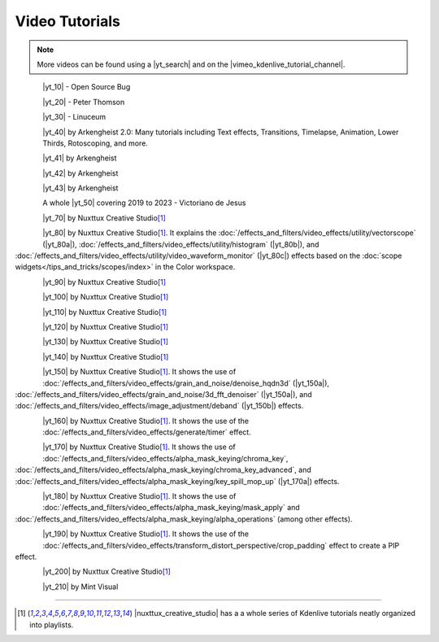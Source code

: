 .. meta::
   :description: Kdenlive Documentation - Video Tutorials
   :keywords: KDE, Kdenlive, tutorials, documentation, user manual, video editor, open source, free, learn, easy, video

.. metadata-placeholder

   :authors: - Annew (https://userbase.kde.org/User:Annew)
             - Claus Christensen
             - Yuri Chornoivan
             - Simon Eugster <simon.eu@gmail.com>
             - Ttguy (https://userbase.kde.org/User:Ttguy)
             - Bushuev (https://userbase.kde.org/User:Bushuev)
             - Roger (https://userbase.kde.org/User:Roger)
             - Qubodup (https://userbase.kde.org/User:Qubodup)
             - Dadu042 (https://userbase.kde.org/User:Dadu042)
             - TheMickyRosen-Left (https://userbase.kde.org/User:TheMickyRosen-Left)
             - Carl Schwan <carl@carlschwan.eu>
             - Eugen Mohr
             - Smolyaninov (https://userbase.kde.org/User:Smolyaninov)
             - Tenzen (https://userbase.kde.org/User:Tenzen)
			    - Bernd Jordan (https://discuss.kde.org/u/berndmj)

   :license: Creative Commons License SA 4.0


.. |yt_search| raw:: html

   <a href="https://www.youtube.com/results?search_query=kdenlive+tutorials" target="_blank">YouTube search</a>

.. |vimeo_kdenlive_tutorial_channel| raw:: html

   <a href="https://vimeo.com/groups/kdenlivetutorials/videos" target="_blank">Vimeo Kdenlive Tutorial Channel</a>


..  TODO:
  * Short tutorials explaining frequently mis- or not-understood features or workflows


Video Tutorials
===============

.. note:: More videos can be found using a |yt_search| and on the |vimeo_kdenlive_tutorial_channel|.

.. _tutorials-transparency:

.. container::
   
   .. |yt_10| raw:: html

      <a href="https://www.youtube.com/watch?v=f6VHlOZutm8" target="_blank">Image and Title Layers Transparency Tutorial</a>

   .. figure:: /images/tutorials/opensourcebug8028-layers_tutorial.webp
      :width: 123px
      :align: left

   |yt_10| - Open Source Bug

   .. rst-class:: clear-both


.. _tutorials-pan_and_zoom:

.. container::
   
   .. |yt_20| raw:: html

      <a href="https://www.youtube.com/watch?v=B8ZPoWaxQrA" target="_blank">How to do pan and zoom with Kdenlive video editor</a>

   .. figure:: /images/tutorials/peterthompson-pan_and_zoom.webp
      :width: 123px
      :align: left

   |yt_20| - Peter Thomson

   .. rst-class:: clear-both


.. _tutorials-keyframe_animation:

.. container::
   
   .. |yt_30| raw:: html

      <a href="https://www.youtube.com/watch?v=M8hC5FbIzdE" target="_blank">Keyframe Animation</a>

   .. figure:: /images/tutorials/linuceum-keyframe_animation.webp
      :width: 123px
      :align: left

   |yt_30| - Linuceum

   .. rst-class:: clear-both


.. _tutorials-arkengheist:

.. container::
   
   .. |yt_40| raw:: html

      <a href="https://www.youtube.com/channel/UCtkSBZ0x71aeHmR3NNBTWwg" target="_blank">Kdenlive Tutorials</a>

   .. figure:: /images/tutorials/arkengheist-kdenlive_tutorials.webp
      :width: 123px
      :align: left

   |yt_40| by Arkengheist 2.0: Many tutorials including Text effects, Transitions, Timelapse, Animation, Lower Thirds, Rotoscoping, and more. 

   .. rst-class:: clear-both


.. _tutorials-lock-on-stab:

.. container::
   
   .. |yt_41| raw:: html

      <a href="https://www.youtube.com/watch?v=5kPiJURwi2Y&t=103s" target="_blank">Locked-on Stabilization</a>
   
   .. figure:: /images/tutorials/arkengheist-locked-on_stabilization.webp
      :width: 123px
      :align: left

   |yt_41| by Arkengheist

   .. rst-class:: clear-both


.. _tutorials-motion_tracker:

.. container::
   
   .. |yt_42| raw:: html

      <a href="https://www.youtube.com/watch?v=rWHHM6VLocU&t=310s" target="_blank">Motion Tracking</a>
   
   .. figure:: /images/tutorials/arkengheist-motion_tracker.webp
      :width: 123px
      :align: left

   |yt_42| by Arkengheist

   .. rst-class:: clear-both


.. _tutorials-rotoscoping:

.. container::
   
   .. |yt_43| raw:: html

      <a href="https://www.youtube.com/watch?v=gcIKU4KxfLk&t=8s" target="_blank">Rotoscoping</a>
   
   .. figure:: /images/tutorials/arkengheist-rotoscoping.webp
      :width: 123px
      :align: left

   |yt_43| by Arkengheist

   .. rst-class:: clear-both


.. _tutorials-victorianodejesus:

.. container::
   
   .. |yt_50| raw:: html

      <a href="https://www.youtube.com/@victorianodejesus" target="_blank">series of tutorials</a>
   
   .. figure:: /images/tutorials/victorianodejesus-kdenlive_tutorials.webp
      :width: 123px
      :align: left

   A whole |yt_50| covering 2019 to 2023 - Victoriano de Jesus

   .. rst-class:: clear-both


.. _tutorials-30_minutes:

.. container::
   
   .. |yt_70| raw:: html

      <a href="https://www.youtube.com/watch?v=zYD0b8LpiQA&t=3s" target="_blank">Beginners Tutorial "Learn Kdenlive in 30 minutes"</a>
   
   .. figure:: /images/tutorials/nuxttux-30_minutes.webp
      :width: 123px
      :align: left

   |yt_70| by Nuxttux Creative Studio\ [1]_

   .. rst-class:: clear-both


.. _tutorials-scopes:
.. _tutorials-vectorscope:
.. _tutorials-histogram:
.. _tutorials-waveform:

.. container::
   
   .. |yt_80| raw:: html

      <a href="https://www.youtube.com/watch?v=2RyBH7fs5q8" target="_blank">"Introduction to Scopes"</a>

   .. |yt_80a| raw:: html

      <a href="https://www.youtube.com/watch?v=2RyBH7fs5q8&t=132s8" target="_blank">"timecode"</a>

   .. |yt_80b| raw:: html

      <a href="https://www.youtube.com/watch?v=2RyBH7fs5q8&t=240s" target="_blank">"timecode"</a>

   .. |yt_80c| raw:: html

      <a href="https://www.youtube.com/watch?v=2RyBH7fs5q8&t=255s" target="_blank">"timecode"</a>

   .. figure:: /images/tutorials/nuxttux-correction_tools.webp
      :width: 123px
      :align: left

   |yt_80| by Nuxttux Creative Studio\ [1]_. It explains the :doc:`/effects_and_filters/video_effects/utility/vectorscope` (|yt_80a|), :doc:`/effects_and_filters/video_effects/utility/histogram` (|yt_80b|), and :doc:`/effects_and_filters/video_effects/utility/video_waveform_monitor` (|yt_80c|) effects based on the :doc:`scope widgets</tips_and_tricks/scopes/index>` in the Color workspace. 

   .. rst-class:: clear-both


.. _tutorials-drop_shadow:

.. container::
   
   .. |yt_90| raw:: html

      <a href="https://www.youtube.com/shorts/KbUvIBELE0A" target="_blank">Add Drop Shadow</a>
   
   .. figure:: /images/tutorials/nuxttux-drop_shadow.webp
      :width: 123px
      :align: left

   |yt_90| by Nuxttux Creative Studio\ [1]_

   .. rst-class:: clear-both


.. _tutorials-luts:

.. container::
   
   .. |yt_100| raw:: html

      <a href="https://www.youtube.com/shorts/F-Ssw4scib8" target="_blank">LUTs Made Easy</a>
   
   .. figure:: /images/tutorials/nuxttux-luts.webp
      :width: 123px
      :align: left

   |yt_100| by Nuxttux Creative Studio\ [1]_

   .. rst-class:: clear-both

.. _tutorials-keyframes:

.. container::
   
   .. |yt_110| raw:: html

      <a href="https://www.youtube.com/watch?v=F1h6Kg-WLDE" target="_blank">Keyframe Interpolation</a>
   
   .. figure:: /images/tutorials/nuxttux-keyframe_interpolation.webp
      :width: 123px
      :align: left

   |yt_110| by Nuxttux Creative Studio\ [1]_

   .. rst-class:: clear-both


.. _tutorials-object_mask:

.. container::
   
   .. |yt_120| raw:: html

      <a href="https://youtu.be/4Pw9b6xhO_k" target="_blank">Object Mask</a>
   
   .. figure:: /images/tutorials/nuxttux-object_mask.webp
      :width: 123px
      :align: left

   |yt_120| by Nuxttux Creative Studio\ [1]_

   .. rst-class:: clear-both


.. _tutorials-time_remapping:

.. container::
   
   .. |yt_130| raw:: html

      <a href="https://www.youtube.com/watch?v=o69g-U1OAVI" target="_blank">Time Remapping</a>
   
   .. figure:: /images/tutorials/nuxttux-slomo.webp
      :width: 123px
      :align: left

   |yt_130| by Nuxttux Creative Studio\ [1]_

   .. rst-class:: clear-both


.. _tutorials-rounded_corners:
.. _tutorials-crop_padding:

.. container::
   
   .. |yt_140| raw:: html

      <a href="https://www.youtube.com/watch?v=dDt6-Ms_LwA" target="_blank">Rounded Corners (Crop by Padding)</a>
   
   .. figure:: /images/tutorials/nuxttux-rounded_corners.webp
      :width: 123px
      :align: left

   |yt_140| by Nuxttux Creative Studio\ [1]_

   .. rst-class:: clear-both


.. _tutorials-video_noise_reduction:
.. _tutorials-hqdn3d:
.. _tutorials-3d_fft_denoiser:
.. _tutorials-deband:

.. container::
   
   .. |yt_150| raw:: html

      <a href="https://www.youtube.com/watch?v=dQNe1Dju3qs  (hqdn3d, 3D FFT Denoiser (https://youtu.be/dQNe1Dju3qs?t=91), deband (https://youtu.be/dQNe1Dju3qs?t=149))" target="_blank">Video Noise Reduction</a>
   
   .. |yt_150a| raw:: html

      <a href="https://youtu.be/dQNe1Dju3qs?t=91" target="_blank">timecode</a>
   
   .. |yt_150b| raw:: html

      <a href="https://youtu.be/dQNe1Dju3qs?t=149" target="_blank">timecode</a>
   
   .. figure:: /images/tutorials/nuxttux-denoise.webp
      :width: 123px
      :align: left

   |yt_150| by Nuxttux Creative Studio\ [1]_. It shows the use of :doc:`/effects_and_filters/video_effects/grain_and_noise/denoise_hqdn3d` (|yt_150a|), :doc:`/effects_and_filters/video_effects/grain_and_noise/3d_fft_denoiser` (|yt_150a|), and :doc:`/effects_and_filters/video_effects/image_adjustment/deband` (|yt_150b|) effects.

   .. rst-class:: clear-both


.. _tutorials-timer:

.. container::
   
   .. |yt_160| raw:: html

      <a href="https://www.youtube.com/watch?v=AZgbqzQB81k" target="_blank">Timer</a>
   
   .. figure:: /images/tutorials/nuxttux-timer.webp
      :width: 123px
      :align: left

   |yt_160| by Nuxttux Creative Studio\ [1]_. It shows the use of the :doc:`/effects_and_filters/video_effects/generate/timer` effect.

   .. rst-class:: clear-both


.. _tutorials-remove_green_screen:
.. _tutorials-chroma_key:
.. _tutorials-chroma_key_advanced:
.. _tutorials-key_spill_mop_up:
.. container::
   
   .. |yt_170| raw:: html

      <a href="https://www.youtube.com/watch?v=cGNC7TBk_SY  (Chroma Key (basic), Chroma Key (advanced), Key Spill Mop Up (https://youtu.be/cGNC7TBk_SY?t=251))" target="_blank">Remove Green Screen</a>
   
   .. |yt_170a| raw:: html

      <a href="https://youtu.be/cGNC7TBk_SY?t=251" target="_blank">timecode</a>
   
   .. figure:: /images/tutorials/nuxttux-remove_green_screen.webp
      :width: 123px
      :align: left

   |yt_170| by Nuxttux Creative Studio\ [1]_. It shows the use of :doc:`/effects_and_filters/video_effects/alpha_mask_keying/chroma_key`, :doc:`/effects_and_filters/video_effects/alpha_mask_keying/chroma_key_advanced`, and :doc:`/effects_and_filters/video_effects/alpha_mask_keying/key_spill_mop_up` (|yt_170a|) effects.

   .. rst-class:: clear-both


.. _tutorials-secondary_color_selection:

.. container::
   
   .. |yt_180| raw:: html

      <a href="https://www.youtube.com/watch?v=-KgdKX4UVew" target="_blank">Secondary Color Selection</a>
   
   .. figure:: /images/tutorials/nuxttux-secondary_color_selection.webp
      :width: 123px
      :align: left

   |yt_180| by Nuxttux Creative Studio\ [1]_. It shows the use of :doc:`/effects_and_filters/video_effects/alpha_mask_keying/mask_apply` and :doc:`/effects_and_filters/video_effects/alpha_mask_keying/alpha_operations` (among other effects).

   .. rst-class:: clear-both


.. _tutorials-pip:

.. container::
   
   .. |yt_190| raw:: html

      <a href="https://www.youtube.com/watch?v=E4wAZUXFJnA" target="_blank">Crop Picture in Picture</a>
   
   .. figure:: /images/tutorials/nuxttux-pip.webp
      :width: 123px
      :align: left

   |yt_190| by Nuxttux Creative Studio\ [1]_. It shows the use of the :doc:`/effects_and_filters/video_effects/transform_distort_perspective/crop_padding` effect to create a PIP effect.

   .. rst-class:: clear-both


.. _tutorials-add_text:
.. _tutorials-title_clip:

.. container::
   
   .. |yt_200| raw:: html

      <a href="https://www.youtube.com/watch?v=9PTqvcRobUw" target="_blank">How to add text to video</a>
   
   .. figure:: /images/tutorials/nuxttux-add_text.webp
      :width: 123px
      :align: left

   |yt_200| by Nuxttux Creative Studio\ [1]_

   .. rst-class:: clear-both


.. _tutorial-paper_transition:

.. container::
   
   .. |yt_210| raw:: html

      <a href="https://www.youtube.com/watch?v=Fh1xhOzfjBE" target="_blank">Paper Transition</a>
   
   .. figure:: /images/tutorials/mintvisual-paper_transition.webp
      :width: 123px
      :align: left

   |yt_210| by Mint Visual

   .. rst-class:: clear-both


----

.. |nuxttux_creative_studio| raw:: html

   <a href="https://www.youtube.com/@nuxttux/search?query=kdenlive"  target="_blank">Nuxttux Creative Studio</a>

.. [1] |nuxttux_creative_studio| has a a whole series of Kdenlive tutorials neatly organized into playlists.



.. ======================================================================================
.. template for additional tutorials
   .. container::
   
   .. |yt_| raw:: html

      <a href="link" target="_blank">link_text</a>
   
   .. figure:: /images/tutorials/image
      :width: 123px
      :align: left

   |yt_|

   .. rst-class:: clear-both

.. ======================================================================================

.. not needed atm
   .. toctree::
   :hidden:
   :glob: 
   
   tutorials/*